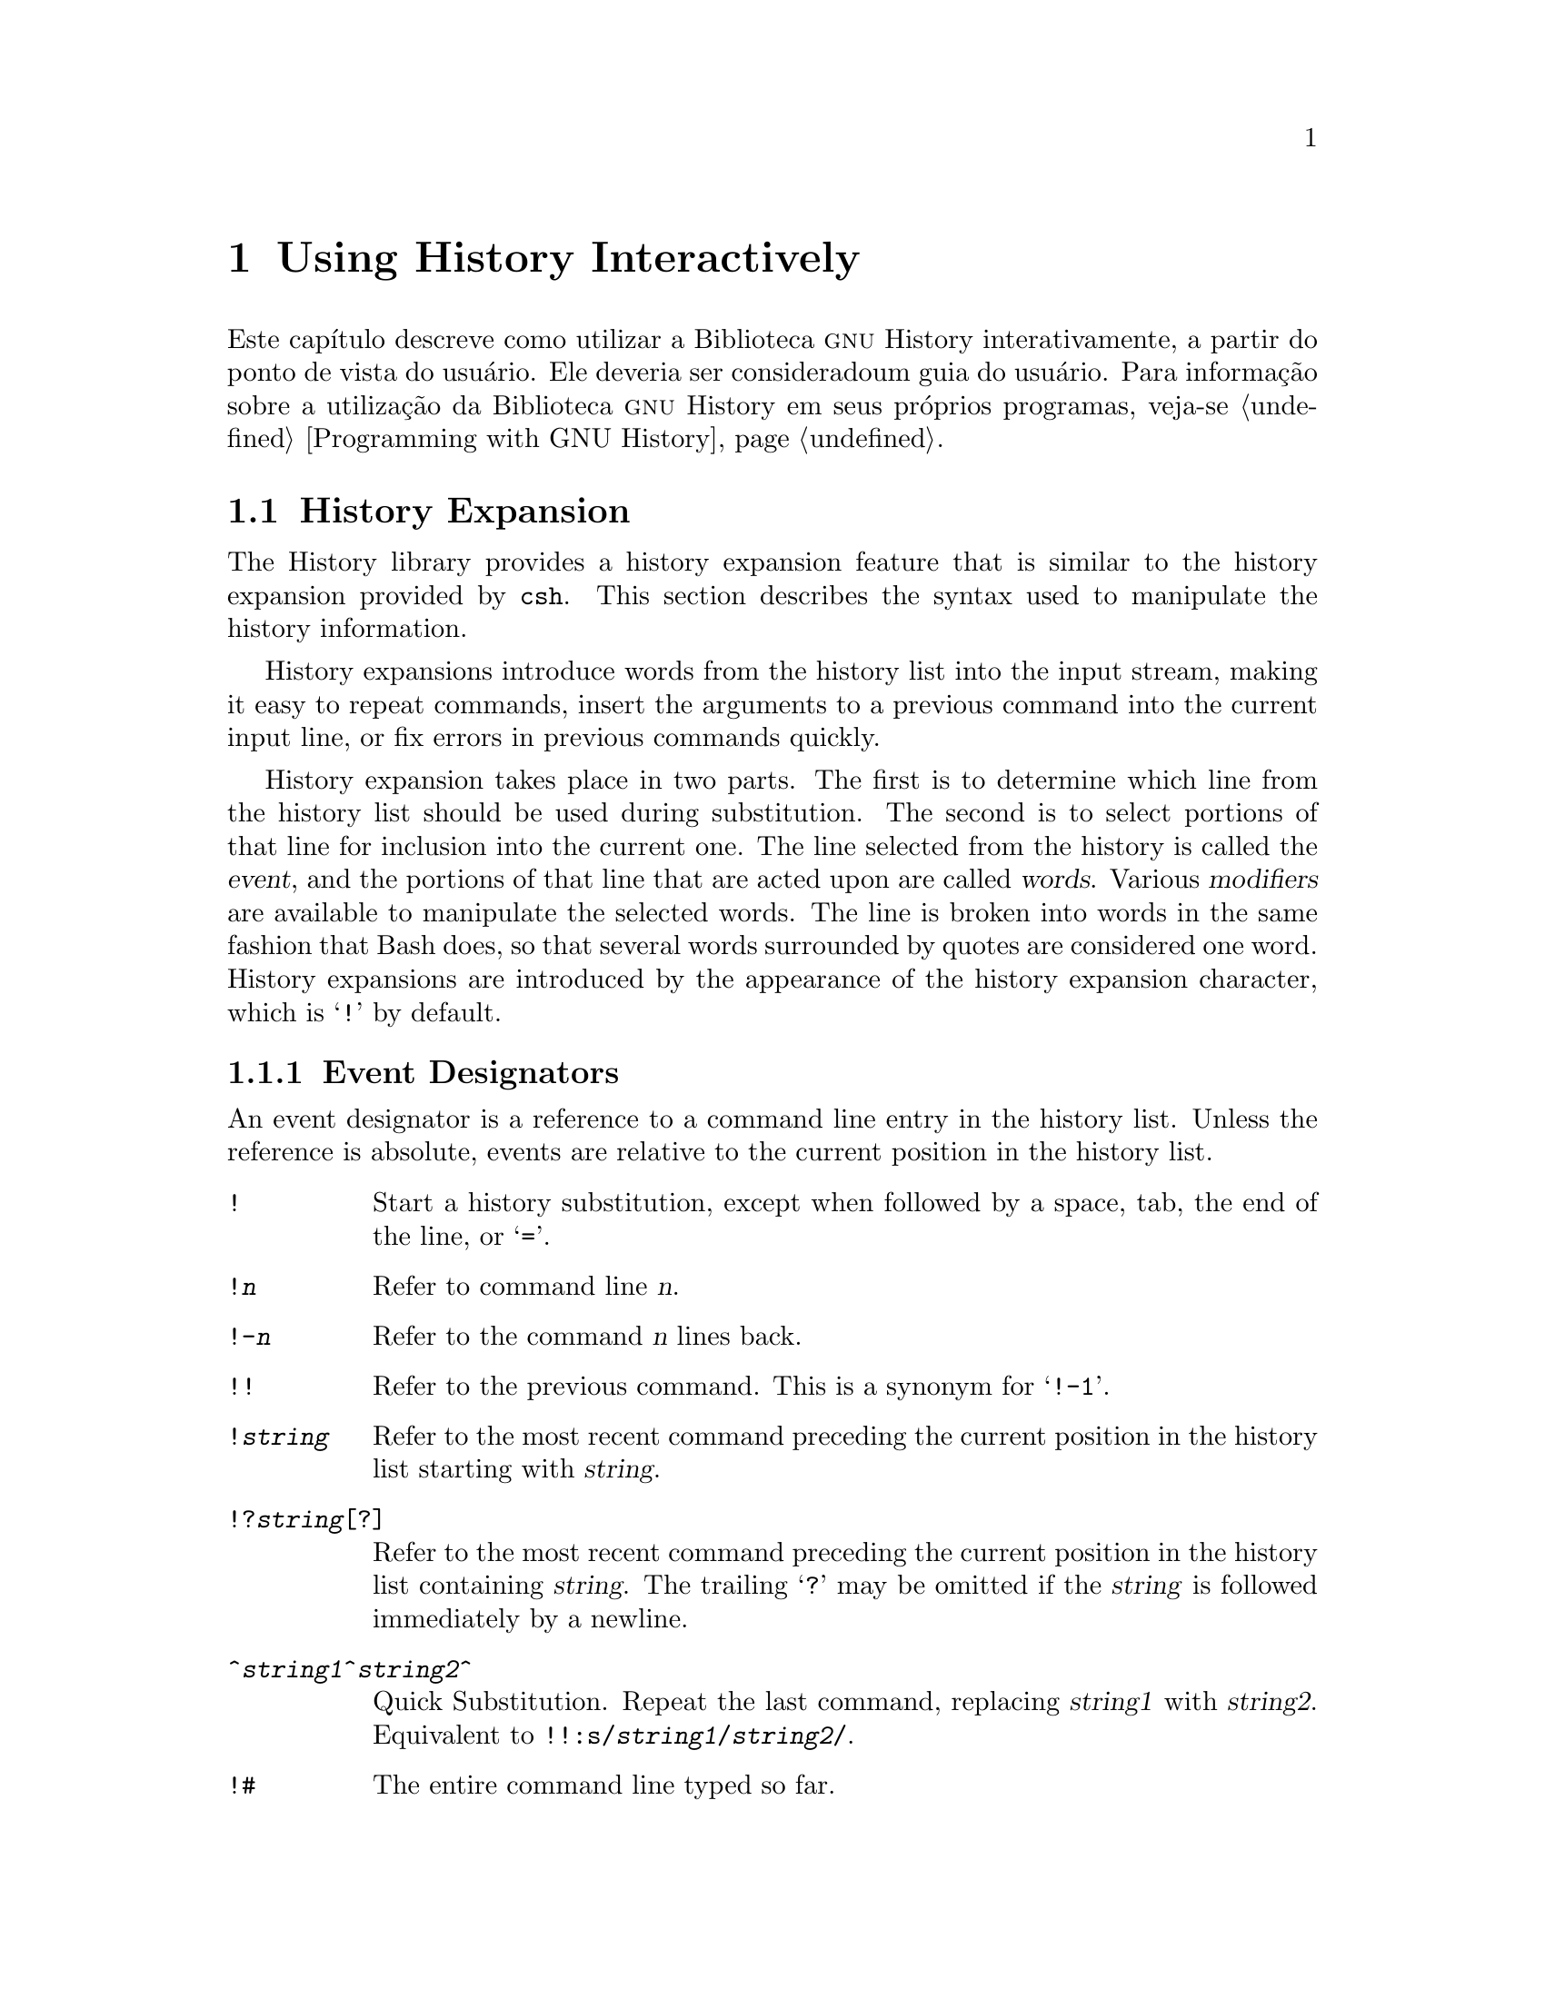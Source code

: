 @ignore
Este arquivo documenta a interface de usuário para a biblioteca GNU 
History.

Direitos autorais @copyright{} 2015 da versão modificada traduzida para 
o português do Brasil: Jamenson Ferreira Espindula de Almeida Melo.

Direitos autorais @copyright{} 1988--2014 Free Software Foundation, Inc.

Da autoria de Brian Fox e Chet Ramey.

É dada permissão para processar este arquivo por meio de Tex e imprimir 
o resultado, contanto que o documento impresso carregue uma notícia de 
permissão de cópia idêntica a esta, exceto pela remoção deste parágrafo 
(este parágrafo não sendo relevante para o manual impresso).

É dada permissão para produzir e distribuir cópias literais deste 
manual, contanto que a notícia de direitos autorais e esta notícia de 
permissão sejam preservadas em todas as cópias.

É dada permissão para copiar e distribuir versões modificadas deste 
manual sob as condições para cópias literais, contanto também que a 
declaração de Direitos Autorais GNU esteja disponível para o 
distribuidor, e contanto que o trabalho derivado resultante inteiro seja 
distribuído sob os termos de uma notícia de permissão idêntica a esta.

É dada permissão para copiar e distribuir traduções deste manual em 
outra língua, sob as condições acima para versões modificadas.
@end ignore

@node Using History Interactively
@chapter Using History Interactively

@ifclear BashFeatures
@defcodeindex bt
@end ifclear

@ifset BashFeatures
Este capítulo descreve como utilizar a biblioteca @sc{gnu} History 
interativamente, a partir do ponto de vista do usuário.
Ele deveria ser considerado um guia do usuário.
Para informação sobre a utilização da biblioteca @sc{gnu} History em 
outros programas, veja-se o Manual da Biblioteca @sc{gnu} Readline.
@end ifset
@ifclear BashFeatures
Este capítulo descreve como utilizar a Biblioteca @sc{gnu} History 
interativamente, a partir do ponto de vista do usuário.   Ele deveria 
ser consideradoum guia do usuário.   Para informação sobre a utilização 
da Biblioteca @sc{gnu} History em seus próprios programas, veja-se 
@ref{Programming with GNU History}.
@end ifclear

@ifset BashFeatures
@menu
* Bash History Facilities::	Como Bash te permite manipular seu 
histórico de comando.
* Bash History Builtins::	Os comandos internos de Bash que 
manipulam o histórico de comando.
* History Interaction::		Qual é o sentimento ao se utilizar 
History como um usuário.
@end menu
@end ifset
@ifclear BashFeatures
@menu
* History Interaction::		Qual é o sentimento ao se utilizar 
History como um usuário.
@end menu
@end ifclear

@ifset BashFeatures
@node Bash History Facilities
@section Bash History Facilities
@cindex command history
@cindex history list

Quando a opção @option{-o history} ao comando interno @code{set} está 
habilitada (veja-se @ref{The Set Builtin}), o shell provê acesso ao 
@dfn{histórico de comandos}, a lista de comandos previamente digitados.
O valor da variável de shell @env{HISTSIZE} é utilizada como o número de 
comandos a salvar em uma lista de histórico.
O texto dos últimos @env{$HISTSIZE} comandos (padrão 500) é salvo.
O shell armazena cada comando em uma lista de histórico prévia a 
expansão de parâmetro e variável, porém após a expansão de histórico ser 
realizada, objeto dos valores das variáveis de shell @env{HISTIGNORE} e 
@env{HISTCONTROL}.

Quando o shell inicializa, o histórico é inicializado a partir do 
arquivo noneado pela variável @env{HISTFILE} (padrão 
@file{~/.bash_history}).
O arquivo nomeado pelo valor de @env{HISTFILE} é truncado, se 
necessário, para conter não mais que o número de linhas especificadas 
pelo valor da variável @env{HISTFILESIZE}.
Quando um shell com histórico habilitado sai, as últimas @env{$HISTSIZE} 
linhas são copiadas a partir da lista de histórico para o arquivo 
nonimado por @env{$HISTFILE}.
Se a opção de shell @code{histappend} for configurada 
(veja-se @ref{Bash Builtins}), então as linhas são acrescentadas ao 
final do arquivo de histórico, do contrário o arquivo de histórico é 
sobrescrito.
Se @env{HISTFILE} for desconfigurada, ou se o arquivo de histórico 
estiver sem permissão de escrita, então o histórico não é salvo.
Após o salvamento do histórico, o arquivo de histórico é truncado para 
conter não mais que @env{$HISTFILESIZE} linhas.
Se @env{HISTFILESIZE} estiver desconfigurada, ou configurada para 
"null", para um valor não numérico ou um valor numérico menor que zero, 
então o arquivo de histórico não é truncado.

Se a @env{HISTTIMEFORMAT} estiver configurada, então a informação de 
marca temporal associada com cada entrada de histórico é escrita no 
arquivo de histórico, marcada com o carácter de comentário de histórico.
Quando o arquivo de histórico é lido, as linhas iniciando com o carácter 
de comentário de histórico seguidas imediatamente por um dígito são 
interpretadas como marcas temporais para a linha de histórico prévia.

O comando interno @code{fc} pode ser utilizado para listar ou editar e 
re-executar uma porção da lista de histórico.
O comando interno @code{history} pode ser utilizado para exibir ou 
modificar a lista de histórico e manipular o arquivo de histórico.
Quando da utilização da edição de linha de comando, os comandos de busca 
estão disponíveis em cada modo de edição que provê acesso à lista de 
histórico (veja-se @ref{Commands For History}).

O shell permite controle sobre quais comandos são salvos na lista de 
histórico.   As variáveis @env{HISTCONTROL} e @env{HISTIGNORE} podem ser 
configuradas para fazer com que o shell salve somente um subconjunto dos 
comandos fornecidos.
A opção de shell @code{cmdhist}, se habilitada, faz com que o shell 
tente salvar cada linha de um comando multi-linha na mesma entrada de 
histórico, adicionando ponto e vírgula onde for necessário para 
preservar a correção sintática.
A opção de shell @code{lithist} faz com o shell salve o comando com 
marcadores "newline" embutidos, em vez de ponto e vírgula.
O comando interno @code{shopt} é utilizado para configurar essas opções.
Veja-se @ref{Bash Builtins}, para uma descrição de @code{shopt}.

@node Bash History Builtins
@section Bash History Builtins
@cindex history builtins

Bash provê dois comandos internos os quais manipulam a lista de 
histórico e o arquivo de histórico.

@table @code

@item fc
@btindex fc
@example
@code{fc [-e @var{ename}] [-lnr] [@var{first}] [@var{last}]}
@code{fc -s [@var{pat}=@var{rep}] [@var{command}]}
@end example

A primeira forma seleciona um intervalo de comandos, desde @var{first} 
até @var{last}, da lista de histórico e exibe ou edita e os re-executa.
@var{first} e @var{last} podem ser especificadas como uma sequência de 
caracteres (para localizar o mais recente comando iniciando com aquela 
sequência de caracteres) ou como um número (um indice na lista de 
histórico, onde um número negativo é utilizado como uma compensação a 
partir do número atual de comando).   Se @var{last} não for 
especificado, então é configurado para @var{first}.   Se @var{first} não 
for especificado, então é configurado para o comando prévio para edição 
e @minus{}16 para listagem.   Se o sinalizador @option{-l} for dado, 
então os comandos são listados na saída padrão.  O sinalizador 
@option{-n} suprime os números de comando quando da listagem.   O 
sinalizador @option{-r} reverte a ordem da listagem.   Do contrário, o 
editor dado por @var{ename} é invocado sobre um arquivo contendo aqueles 
comandos.   Se @var{ename} não for dado, então o valor da seguinte 
expansão de variável é utilizado: @code{$@{FCEDIT:-$@{EDITOR:-vi@}@}}. 
Isso diz para utilizar o valor da variável @env{FCEDIT} se configurado, 
ou o valor da variável @env{EDITOR} se essa estiver configurada, ou 
@code{vi} se nenhuma delas estiver configurada.
Quando a edição estiver completa, os comandos editados são ecoados e 
executados.

Na segunda forma, @var{command} é re-executado após cada instância de 
@var{pat} no comando selecionado ser substituida por @var{rep}.
@var{command} é interpretado do mesmo jeito que @var{first} acima.

Um apelido útil para se utilizar com o comando @code{fc} é 
@code{r='fc -s'}, de maneira que digitar @samp{r cc} executa o último 
comando iniciando com @code{cc} e digitar @samp{r} re-executa o último 
comando (veja-se @ref{Aliases}).

@item history
@btindex history
@example
history [@var{n}]
history -c
history -d @var{offset}
history [-anrw] [@var{filename}]
history -ps @var{arg}
@end example

Sem opções, exibe a lista de histórico com números de linha.
As linhas prefixadas com um @samp{*} foram modificadas.
Um argumento de @var{n} lista somente as últimas @var{n} linhas.
Se a variável de shell @env{HISTTIMEFORMAT} estiver configurada e não 
nula, então ela é utilizada como uma sequência de caracteres de formato 
para @var{strftime} exibir a marca temporal associada com cada entrada 
de histórico exibida.
Nenhum espaço em branco interveniente é impresso entre a marca temporal 
formatada e a linha de histórico.

As opções, se fornecidas, tem os seguintes significados:

@table @code
@item -c
Limpa a lista de histórico.   Isso pode ser combinado com as outras 
opções para substituir a lista de histórico completamente.

@item -d @var{offset}
Deleta a entrada de histórico na posição @var{offset}.
@var{offset} deveria ser especificado conforme aparece quando o 
histórico é exibido.

@item -a
Acrescenta ao final as novas linhas de histórico (linhas de histórico 
entradas desde o início da sessão atual de Bash) ao arquivo de 
histórico.

@item -n
Acrescenta as linhas de histórico ainda não lidas a partir do arquivo de 
histórico à atual lista de histórico.   Essas são linhas adicionadas ao 
arquivo de histórico desde o início da sessão atual de Bash.

@item -r
Lê o arquivo de histórico e adiciona seu conteúno à lista de histórico.

@item -w
Escreve a atual lista de histórico ao arquivo de histórico.

@item -p
Realiza substituição de histórico sobre os @var{arg}s e exibe o 
resultado na sa'da padrão, sem armazenar os resultados na lista de 
histórico.

@item -s
Os @var{arg}s são adicionados ao final da lista de histórico como uma 
entrada única.

@end table

Quando qualquer das opções @option{-w}, @option{-r}, @option{-a}, ou 
@option{-n} é utilizada, se @var{filename} for dado, então ele é 
utilizado como o arquivo de histórico.   Se não, então o valor da 
variável @env{HISTFILE} é utilizada.

@end table
@end ifset

@node History Interaction
@section History Expansion
@cindex history expansion

The History library provides a history expansion feature that is similar
to the history expansion provided by @code{csh}.  This section
describes the syntax used to manipulate the history information.

History expansions introduce words from the history list into
the input stream, making it easy to repeat commands, insert the
arguments to a previous command into the current input line, or
fix errors in previous commands quickly.

History expansion takes place in two parts.  The first is to determine
which line from the history list should be used during substitution.
The second is to select portions of that line for inclusion into the
current one.  The line selected from the history is called the
@dfn{event}, and the portions of that line that are acted upon are
called @dfn{words}.  Various @dfn{modifiers} are available to manipulate
the selected words.  The line is broken into words in the same fashion
that Bash does, so that several words
surrounded by quotes are considered one word.
History expansions are introduced by the appearance of the
history expansion character, which is @samp{!} by default.
@ifset BashFeatures
Only @samp{\} and @samp{'} may be used to escape the history expansion
character.
@end ifset

@ifset BashFeatures
Several shell options settable with the @code{shopt}
builtin (@pxref{Bash Builtins}) may be used to tailor
the behavior of history expansion.  If the
@code{histverify} shell option is enabled, and Readline
is being used, history substitutions are not immediately passed to
the shell parser.
Instead, the expanded line is reloaded into the Readline
editing buffer for further modification.
If Readline is being used, and the @code{histreedit}
shell option is enabled, a failed history expansion will be
reloaded into the Readline editing buffer for correction.
The @option{-p} option to the @code{history} builtin command
may be used to see what a history expansion will do before using it.
The @option{-s} option to the @code{history} builtin may be used to
add commands to the end of the history list without actually executing
them, so that they are available for subsequent recall.
This is most useful in conjunction with Readline.

The shell allows control of the various characters used by the
history expansion mechanism with the @code{histchars} variable,
as explained above (@pxref{Bash Variables}).  The shell uses
the history comment character to mark history timestamps when
writing the history file.
@end ifset

@menu
* Event Designators::	How to specify which history line to use.
* Word Designators::	Specifying which words are of interest.
* Modifiers::		Modifying the results of substitution.
@end menu

@node Event Designators
@subsection Event Designators
@cindex event designators

An event designator is a reference to a command line entry in the
history list.
Unless the reference is absolute, events are relative to the current
position in the history list.
@cindex history events

@table @asis

@item @code{!}
@ifset BashFeatures
Start a history substitution, except when followed by a space, tab,
the end of the line, @samp{=} or @samp{(} (when the
@code{extglob} shell option is enabled using the @code{shopt} builtin).
@end ifset
@ifclear BashFeatures
Start a history substitution, except when followed by a space, tab,
the end of the line, or @samp{=}.
@end ifclear

@item @code{!@var{n}}
Refer to command line @var{n}.

@item @code{!-@var{n}}
Refer to the command @var{n} lines back.

@item @code{!!}
Refer to the previous command.  This is a synonym for @samp{!-1}.

@item @code{!@var{string}}
Refer to the most recent command
preceding the current position in the history list
starting with @var{string}.

@item @code{!?@var{string}[?]}
Refer to the most recent command
preceding the current position in the history list
containing @var{string}.
The trailing
@samp{?} may be omitted if the @var{string} is followed immediately by
a newline.

@item @code{^@var{string1}^@var{string2}^}
Quick Substitution.  Repeat the last command, replacing @var{string1}
with @var{string2}.  Equivalent to
@code{!!:s/@var{string1}/@var{string2}/}.

@item @code{!#}
The entire command line typed so far.

@end table

@node Word Designators
@subsection Word Designators

Word designators are used to select desired words from the event.
A @samp{:} separates the event specification from the word designator.  It
may be omitted if the word designator begins with a @samp{^}, @samp{$},
@samp{*}, @samp{-}, or @samp{%}.  Words are numbered from the beginning
of the line, with the first word being denoted by 0 (zero).  Words are
inserted into the current line separated by single spaces.

@need 0.75
For example,

@table @code
@item !!
designates the preceding command.  When you type this, the preceding
command is repeated in toto.

@item !!:$
designates the last argument of the preceding command.  This may be
shortened to @code{!$}.

@item !fi:2
designates the second argument of the most recent command starting with
the letters @code{fi}.
@end table

@need 0.75
Here are the word designators:
 
@table @code

@item 0 (zero)
The @code{0}th word.  For many applications, this is the command word.

@item @var{n}
The @var{n}th word.

@item ^
The first argument; that is, word 1.

@item $
The last argument.

@item %
The word matched by the most recent @samp{?@var{string}?} search.

@item @var{x}-@var{y}
A range of words; @samp{-@var{y}} abbreviates @samp{0-@var{y}}.

@item *
All of the words, except the @code{0}th.  This is a synonym for @samp{1-$}.
It is not an error to use @samp{*} if there is just one word in the event;
the empty string is returned in that case.

@item @var{x}*
Abbreviates @samp{@var{x}-$}

@item @var{x}-
Abbreviates @samp{@var{x}-$} like @samp{@var{x}*}, but omits the last word.

@end table

If a word designator is supplied without an event specification, the
previous command is used as the event.

@node Modifiers
@subsection Modifiers

After the optional word designator, you can add a sequence of one or more
of the following modifiers, each preceded by a @samp{:}.

@table @code

@item h
Remove a trailing pathname component, leaving only the head.

@item t
Remove all leading pathname components, leaving the tail.

@item r
Remove a trailing suffix of the form @samp{.@var{suffix}}, leaving
the basename.

@item e
Remove all but the trailing suffix.

@item p
Print the new command but do not execute it.

@ifset BashFeatures
@item q
Quote the substituted words, escaping further substitutions.

@item x
Quote the substituted words as with @samp{q},
but break into words at spaces, tabs, and newlines.
@end ifset

@item s/@var{old}/@var{new}/
Substitute @var{new} for the first occurrence of @var{old} in the
event line.  Any delimiter may be used in place of @samp{/}.
The delimiter may be quoted in @var{old} and @var{new}
with a single backslash.  If @samp{&} appears in @var{new},
it is replaced by @var{old}.  A single backslash will quote
the @samp{&}.  The final delimiter is optional if it is the last
character on the input line.

@item &
Repeat the previous substitution.

@item g
@itemx a
Cause changes to be applied over the entire event line.  Used in
conjunction with @samp{s}, as in @code{gs/@var{old}/@var{new}/},
or with @samp{&}.

@item G
Apply the following @samp{s} modifier once to each word in the event.

@end table
